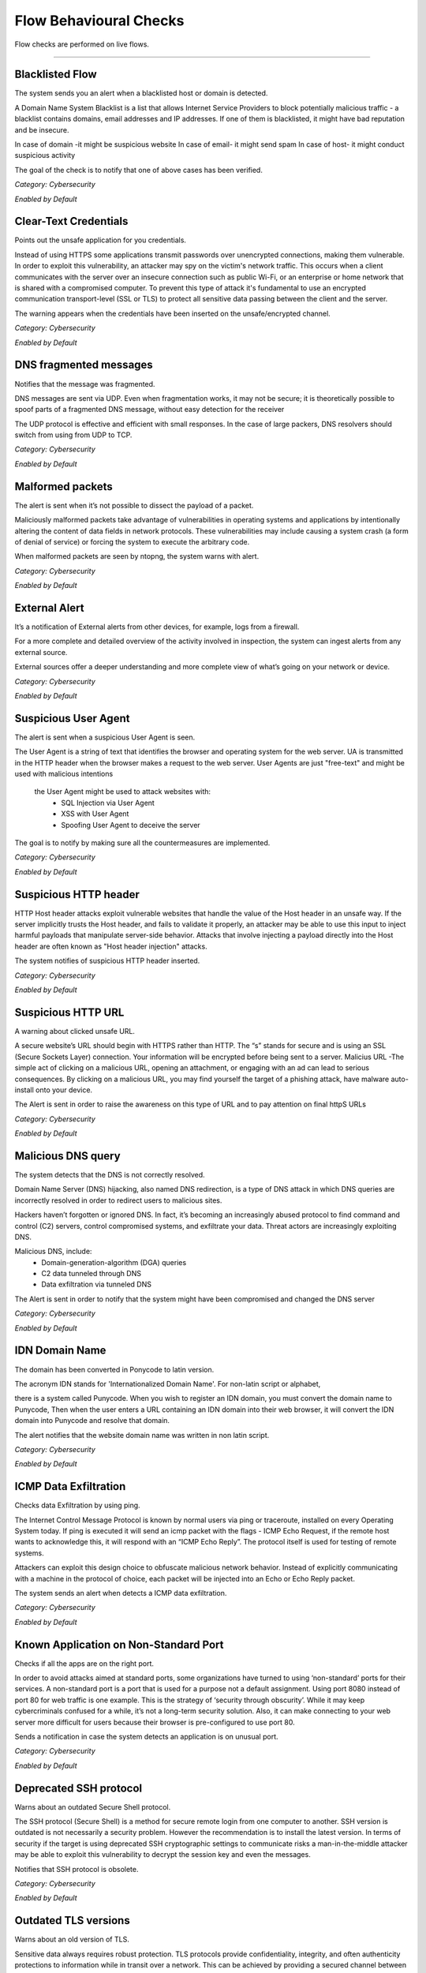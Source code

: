 Flow Behavioural Checks
#######################

Flow checks are performed on live flows.

____________________

**Blacklisted Flow**
~~~~~~~~~~~~~~~~~~~~~~

The system sends you an alert when a blacklisted host or domain is detected.

A Domain Name System Blacklist is a list that allows Internet Service Providers to block potentially malicious traffic - a blacklist contains domains, email addresses and IP addresses.
If one of them is blacklisted, it might have bad reputation and be insecure.

In case of domain -it might be suspicious website
In case of email- it might send spam
In case of host- it might conduct  suspicious activity

The goal of the check is to notify that one of above cases has been verified.

*Category: Cybersecurity*

*Enabled by Default*




**Clear-Text Credentials**
~~~~~~~~~~~~~~~~~~~~~~~~~~

Points out the unsafe application for you credentials.


Instead of using HTTPS some applications transmit passwords over unencrypted connections, making them vulnerable. In order to exploit this vulnerability, an attacker may spy on the victim's network traffic. This occurs when a client communicates with the server over an insecure connection such as public Wi-Fi, or an enterprise or home network that is shared with a compromised computer. To prevent this type of attack it's fundamental to use an encrypted communication transport-level (SSL or TLS) to protect all sensitive data passing between the client and the server.

The warning appears when the credentials have been inserted on the unsafe/encrypted channel.


*Category: Cybersecurity*

*Enabled by Default*


**DNS fragmented messages**
~~~~~~~~~~~~~~~~~~~~~~~~~~~

Notifies that the message was fragmented.

DNS messages are sent via UDP. Even when fragmentation works, it may not be secure; it is theoretically possible to spoof parts of a fragmented DNS message, without easy detection for the receiver

The UDP protocol is effective and efficient with small responses. In the case of large packers, DNS resolvers should switch from using from UDP to TCP.
  
*Category: Cybersecurity*

*Enabled by Default*


**Malformed packets**
~~~~~~~~~~~~~~~~~~~~~

The alert is sent when it’s not possible to dissect the payload of a packet.

Maliciously malformed packets take advantage of vulnerabilities in operating systems and applications by intentionally altering the content of data fields in network protocols. These vulnerabilities may include causing a system crash (a form of denial of service) or forcing the system to execute the arbitrary code.

When malformed packets are seen by ntopng, the system warns with alert.


*Category: Cybersecurity*

*Enabled by Default*


**External Alert** 
~~~~~~~~~~~~~~~~~~


It’s a notification of External alerts from other devices, for example, logs from a firewall.

For a more complete and detailed overview of the activity involved in inspection, the system can ingest alerts from any external source. 

External sources offer a deeper understanding and  more complete view of what’s going on your network or device.

*Category: Cybersecurity*

*Enabled by Default*

 

**Suspicious User Agent**
~~~~~~~~~~~~~~~~~~~~~~~~~~~~

The alert is sent when a suspicious User Agent is seen.


The User Agent is a string of text that identifies the browser and operating system for the web server. UA is transmitted in the HTTP header when the browser makes a request to the web server. 
User Agents are just "free-text" and might be used with malicious intentions
 the User Agent might be used to attack websites with:
    • SQL Injection via User Agent 
    • XSS with User Agent 
    • Spoofing User Agent to deceive the server 
      
The goal is to notify by making sure all the countermeasures are implemented.



*Category: Cybersecurity*

*Enabled by Default*

**Suspicious HTTP header**
~~~~~~~~~~~~~~~~~~~~~~~~~~


HTTP Host header attacks exploit vulnerable websites that handle the value of the Host header in an unsafe way. If the server implicitly trusts the Host header, and fails to validate it properly, an attacker may be able to use this input to inject harmful payloads that manipulate server-side behavior. Attacks that involve injecting a payload directly into the Host header are often known as "Host header injection" attacks. 

The system notifies of suspicious HTTP header inserted.

*Category: Cybersecurity*

*Enabled by Default*



**Suspicious HTTP URL**
~~~~~~~~~~~~~~~~~~~~~~~


A warning about clicked unsafe URL.


A secure website’s URL should begin with HTTPS rather than HTTP. The “s”  stands for secure and is using an SSL (Secure Sockets Layer) connection. Your information will be encrypted before being sent to a server.
Malicius URL -The simple act of clicking on a malicious URL, opening an attachment, or engaging with an ad can lead to serious consequences. By clicking on a malicious URL, you may find yourself the target of a phishing attack, have malware auto-install onto your device.

The Alert is sent in order to raise the awareness on this type of URL and to pay attention on final httpS URLs



*Category: Cybersecurity*

*Enabled by Default*



**Malicious DNS query**
~~~~~~~~~~~~~~~~~~~~~~~~


The system detects that the DNS is not correctly resolved.


Domain Name Server (DNS) hijacking, also named DNS redirection, is a type of DNS attack in which DNS queries are incorrectly resolved in order to redirect users to malicious sites.

Hackers haven’t forgotten or ignored DNS. In fact, it’s becoming an increasingly abused protocol to find command and control (C2) servers, control compromised systems, and exfiltrate your data. Threat actors are increasingly exploiting DNS.

Malicious DNS, include:
    • Domain-generation-algorithm (DGA) queries 
    • C2 data tunneled through DNS 
    • Data exfiltration via tunneled DNS 
    
The Alert is sent in order to notify that the system might have been compromised and changed the DNS server

*Category: Cybersecurity*

*Enabled by Default*



**IDN Domain Name**
~~~~~~~~~~~~~~~~~~~


The domain has been converted in Ponycode to latin version.

The acronym IDN stands for 'Internationalized Domain Name'. For non-latin script or alphabet,

there is a system called Punycode. When you wish to register an IDN domain, you must convert the domain name to Punycode, Then when the user enters a URL containing an IDN domain into their web browser, it will convert the IDN domain into Punycode and resolve that domain.

The alert notifies that the website domain name was written in non latin script.


*Category: Cybersecurity*

*Enabled by Default*


**ICMP Data Exfiltration**
~~~~~~~~~~~~~~~~~~~~~~~~~~



Checks data Exfiltration by using ping.
 
The Internet Control Message Protocol is known by normal users via ping or traceroute, installed on every Operating System today. If ping is executed it will send an icmp packet with the flags - ICMP Echo Request, if the remote host wants to acknowledge this, it will respond with an “ICMP Echo Reply”. The protocol itself is used for testing of remote systems. 

Attackers can exploit this design choice to obfuscate malicious network behavior. Instead of explicitly communicating with a machine in the protocol of choice, each packet will be injected into an Echo or Echo Reply packet. 

The system sends an alert when detects a ICMP data exfiltration.

*Category: Cybersecurity*

*Enabled by Default*


**Known Application on Non-Standard Port**
~~~~~~~~~~~~~~~~~~~~~~~~~~~~~~~~~~~~~~~~~~~



Checks if all the apps are on the right port.


In order to avoid attacks aimed at standard ports, some organizations have turned to using ‘non-standard’ ports for their services. A non-standard port is a port that is used for a purpose not a default assignment. Using port 8080 instead of port 80 for web traffic is one example.
This is the strategy of ‘security through obscurity’. While it may keep cybercriminals confused for a while, it’s not a long-term security solution. Also, it can make connecting to your web server more difficult for users because their browser is pre-configured to use port 80.

Sends a notification in case the system detects an application is on unusual port.


*Category: Cybersecurity*

*Enabled by Default*



**Deprecated SSH protocol**
~~~~~~~~~~~~~~~~~~~~~~~~~~~


Warns about an outdated Secure Shell protocol.

The SSH protocol (Secure Shell) is a method for secure remote login from one computer to another. SSH version is outdated is not necessarily a security problem. However the recommendation is to install the latest version.
In terms of security if the target is using deprecated SSH cryptographic settings to communicate risks a man-in-the-middle attacker may be able to exploit this vulnerability to decrypt the session key and even the messages.

Notifies that SSH protocol is obsolete.

*Category: Cybersecurity*

*Enabled by Default*


**Outdated TLS versions**
~~~~~~~~~~~~~~~~~~~~~~~~~

Warns about an old version of TLS.

Sensitive data always requires robust protection. TLS protocols provide confidentiality, integrity, and often authenticity protections to information while in transit over a network. This can be achieved by providing a secured channel between a server and a client to communicate for a session. Over time, new TLS versions are developed, and some of the previous versions become outdated for vulnerabilities or technical reasons; and, therefore, should no longer be used to protect data.

Alerts when a new version of TLS is needed.


*Category: Cybersecurity*

*Enabled by Default*


**Domain Generation Algorithm (DGA)**
~~~~~~~~~~~~~~~~~~~~~~~~~~~~~~~~~~~~~

Warns about a suspicious domain that could be used with the scope to make survive the malware.

A domain generation algorithm DGA is a program that generates a list of domain names. DGA provide malware with new domains in order to evade security measures.
Continously changing domain names helps hackers to prevent their servers from being blacklisted. The idea is to have an algorithm that produces random domain names that the malware can use and quickly switch between them. Security software tools block and take down the malicious domains that malware uses but switching domains quickly enables cybercriminals to continue pursuing the attack without being detected.

The goal is notify that the system has detected a malware.

*Category: Cybersecurity*

*Enabled by Default*




**Remote Code Execution**
~~~~~~~~~~~~~~~~~~~~~~~~~


The system sees RCE that consist in Allowing an attacker to remotely execute malicious code on a computer.

Remote code execution RCE is a type of software security vulnerabilitity. RCE vulnerabilities will allow a malicious actor to execute a code on a remote machine over LAN, WAN, or internet. An attacker can gain a full control over the compromised machine.


*Category: Cybersecurity*

*Enabled by Default*

**Missing TLS SNI**
~~~~~~~~~~~~~~~~~~~~


Inspects if SNI is missed.

Often a web server is responsible for multiple hostnames – or domain names. Each hostname has its own SSL certificate if the websites use HTTPS.
The problem is, all these hostnames on one server are at the same IP address. This isn't a problem over HTTP, because as soon as a TCP connection is opened the client will indicate which website they're trying to reach in an HTTP request.
But in HTTPS, a TLS handshake takes place first, before the HTTP conversation can begin (HTTPS still uses HTTP – it just encrypts the HTTP messages). Without SNI (Server Indication Name) then, there is no way for the client to indicate to the server which hostname they're talking to. As a result, the server may produce the SSL certificate for the wrong hostname. If the name on the SSL certificate does not match the name the client is trying to reach, the client browser returns an error and usually terminates the connection.

Alert is sent to notify that TLS SNI is missing.

*Category: Cybersecurity*

*Enabled by Default*


**Unidirectional network**
~~~~~~~~~~~~~~~~~~~~~~~~~~


Checks for “one way” data flow.
      
      
There are many situations in which a computer does not require a bidirectional flow
A connection on which a device may only transmit data or only receive data, but not both. That is, a source can transmit data to one or many destinations, but the destination(s) cannot transmit data back to the source because it is unable to receive.

The system sends a notification when detects in and out going data flows.


*Category: Cybersecurity*

*Enabled by Default*



**TCP connection refused**
~~~~~~~~~~~~~~~~~~~~~~~~~~

Check a TCP connection.

In general, connection refused - errors are generated during a system connection call when an application attempts to connect using TCP to a server port which is not open.

Sends an alert in case the port is closed or other errors.

*Category: Cybersecurity*

*Enabled by Default*


**Non-printable characters**
~~~~~~~~~~~~~~~~~~~~~~~~~~~~

Checks for non printable characters.

Researchers urge developers to secure code by disallowing non-ASCII characters. 
They suggested developers to protect their code from attacks by proscribing the use of non-ASCII characters, which are rare and harmful in code since development teams typically favor English language-based
For traslating it’s suggested to substitute non-ASCII characters with ASCII characters (e.g. ä → ae, ß → ss)

Sends an alert in case of suspect non printable characters


*Category: Cybersecurity*

*Enabled by Default*


**The Remote desktop session has ended**
~~~~~~~~~~~~~~~~~~~~~~~~~~~~~~~~~~~~~~~~

Checks the stability of the remote desktop session

The connection to the remote computer was lost, possibly due to network connectivity problems. If the problem continues, contact your network administrator or technical support.

    • An error occurred while establishing the connection. 
    • There is a network problem
    • The administrator has ended the session.
      
Sends an alert in case the remote desktop session is ended.

*Category: Cybersecurity*

*Enabled by Default*


**Possible SQL Injection**
~~~~~~~~~~~~~~~~~~~~~~~~~~

Checks for possible sql injections

SQL injection, also known as SQLI, is a common attack vector that uses malicious SQL code for backend database to manipulate and access sensitive information that was not intended to be public. This information may include sensitive company data, user lists or private customer details.

Sends an alert when SQL might have occurred.

*Category: Cybersecurity*

*Enabled by Default*


**Possible XSS**
~~~~~~~~~~~~~~~~


The check verifies a possible XSS attack.

Cross-site Scripting (XSS) is a client-side code attack. The attacker aims to execute malicious scripts in a web browser of the victim by including malicious code in a legitimate web page or web application. The actual attack occurs when the victim visits the web page or web application that executes the malicious code. The web page or web application becomes a way to deliver the malicious script to the user’s browser. Commonly used for Cross-site Scripting attacks are forums, message boards, and web pages that allow comments.

The system sends an alert in case it has detected a possible XSS attack on the website.

*Category: Cybersecurity*

*Enabled by Default*



**Unsafe protocol**
~~~~~~~~~~~~~~~~~~~

The check identifies an insecure/unencrypted protocols.

Credential information submitted through telnet is not encrypted and is vulnerable to identity theft for this reason is not recommended.Users should instead use ssh https://it.wikipedia.org/wiki/Secure_Shell
Also,unecrypted ftp should not be used. Users wishing to transfer files between computers should instead use utilities sftp.

The alert is sent when important data is transmitted without any encryption .


*Category: Cybersecurity*

*Enabled by Default*



**HTTP Suspicious Content**
~~~~~~~~~~~~~~~~~~~~~~~~~~~

Check controls for unclear content in HTTP (HyperText Transfer Protocol )

Suspicious headers with special characters without a readable content. A Clickjacking https://it.wikipedia.org/wiki/Clickjacking attack can be performed from the attacker by giving the browser some instructions directly via HTTP header.

The alert is sent when the system identifies an attempt to hide behind Mime type a malicious code.


*Category: Cybersecurity*

*Enabled by Default*


**TLS flow will not be used to transport HTTP content**
~~~~~~~~~~~~~~~~~~~~~~~~~~~~~~~~~~~~~~~~~~~~~~~~~~~~~~~

Check identifies that HTTP content isn't transmitted in TLS protocol.

The main limitation of HTTP is that it is completely insecure. All traffic carried over HTTP is readable to the intruders. As the web carries more and more sensitive information due to ecommerce, online health records, social media, etc. this places more and more users’ sensitive data are at risk.
HTTPS uses the Transport Layer Security (TLS) protocol – to add security to HTTP. With SSL/TLS, HTTPS encrypts all traffic flowing between the client and the server.

Alert is sent when HTTP traffic is not encrypted.


*Category: Cybersecurity*

*Enabled by Default*


**TLS Certificate Issues**
~~~~~~~~~~~~~~~~~~~~~~~~~~

Check if TLS Certiicate works properly.

The name mismatch error indicates that the domain name in the SSL certificate (SSL certificate enables an encrypted connection) doesn't match the address that is in the address bar of the browser. 
if the domain name is associated with an old IP address that has not been changed and a different certificate is referring to the same IP address, then you may see a Common Name Mismatch Error. The problem can be solved by changing DNS record.

Alert is sent when a mismatch error in TLS Certificate is seen.


*Category: Cybersecurity*

*Enabled by Default*


**SMB insecure**
~~~~~~~~~~~~~~~~

Checks for SMB
 
Notably, SMB https://it.wikipedia.org/wiki/Server_Message_Block was used as an attack channel for both the WannaCry and NotPetya huge ransomware attacks in 2017. SMBv1 is so insecure that most security experts now recommend that administrators disable it entirely via a group policy update or find other solutions to protect the infrastructure against other Server Message Block (SMB) exploits.

Alert is sent when Server message block is detected.

*Category: Cybersecurity*

*Enabled by Default*


**Blacklisted Country**
~~~~~~~~~~~~~~~~~~~~~~


Check verififes a Blacklisted Country.

The check verifies whether blacklisted country has been contacted, or viceversa, somebody from a blacklisted country had tried to contact the host.

Often the country is blacklisted due to many cyberattacks that are launched from that geographical area.There are countries with most ransomware https://it.wikipedia.org/wiki/Ransomware attacks.

The alert appears when a blacklisted country is detected.

*Category: Cybersecurity*

*Enabled by Default*



**Large DNS Packet (512+ bytes)**
~~~~~~~~~~~~~~~~~~~~~~~~~~~~~~~~~

Check for correct size of DNS packets.

DNS packets over UDP should be limited to 512 bytes. This size guarantees the datagram won't be fragmented because losing just one fragment leads to losing the entire datagram. When DNS packets overcome this threshold indicate a potential security risk or a misconfiguration.

The alert is sent in case the size overcomes 512 bytes.

*Category: Cybersecurity*

*Enabled by Default*



**HTTP Numeric IP Host**
~~~~~~~~~~~~~~~~~~~~~~~~

The Check is able to see a numeric IP Host.

DNS keeps the record of all domain names and the associated IP addresses. When you type in a URL in your browser, the DNS resolves the domain name into an IP address. In other words, DNS is a service that maps domain names to corresponding IP addresses.

Notifies in case of numeric IP Host.


*Category: Cybersecurity*

*Enabled by Default*


**WEb Mining**
~~~~~~~~~~~~~

Check generated traffic from/to hosts known to perform cryptocurrencies mining.

Cryptocurrency mining is a computationally intensive task which requires powerful resources like specialized hardware and processors,as significant electricity costs and investments in hardware. 
To avoid the costs of all these tools - expensive hardware, cybercriminals infect systems in order to consume the victims’ CPU or GPU power and existing resources for crypto mining. Putting in place different attack vectors, such as spam campaigns and Exploit Kits, they are able to turn the infected machines into army of cryptocurrency miners.

The Alert is received when traffic from/to hosts known to perform cryptocurrencies mining is discovered.

Category: Cybersecurity*

*Enabled by Default*



**Unexpected DNS Server**
~~~~~~~~~~~~~~~~~~~~~~~~~

Check for not allowed DNS servers.

DNS blocking is a filter method used to prevent Internet users visiting malicious websites. It works by comparing IP addresses against those assigned to websites known to be harmful or potentially threatning – those websites where malware and ransomware can be caught – dns blocking is implemented in order to prevent devices connecting with them when a match is found.

The Alert is sent when not allowed DNS server is detected.


Category: Cybersecurity*

*Enabled by Default*



**Unexpected NTP Server**
~~~~~~~~~~~~~~~~~~~~~~~~~

Check for not allowed NTP server.

NTP is one of the internet's oldest protocols and is not secure by default, leaving it susceptible to distributed denial-of-service (DDoS) and man-in-the-middle (MitM) attacks.


The Alert is sent when not allowed NTP server is seen.

Category: Cybersecurity*

*Enabled by Default*



**Remote to Local Insecure Protocol**
~~~~~~~~~~~~~~~~~~~~~~~~~~~~~~~~~~~~~

Check for remote to local insecure protocol.

Remote Desktop Protocol (RDP) is a Microsoft proprietary protocol that enables remote connections to other computers, typically over TCP port 3389.
RDP itself is not a secure protocol so firewalls should restrict access to remote desktop listening ports.Using RDP Gateway is highly recommended for restricting RDP access to desktops and servers.

The alert is sent to notify the insecure protocol.


Category: Cybersecurity*

*Enabled by Default*



**Elephant flow**
~~~~~~~~~~~~~~~~

Checks a flow.

Elephant flows are data sessions that take up significant amounts of network capacity relative to other types of data sessions. For example, a three-minute YouTube stream accounts for 20,000 times more bandwidth than three minutes consuming Twitter. Visible effect of Elephant Flows can be seen in high cpu usage.

Notifies when elephant flow is detected.
 
*Category: Cybersecurity*

*Enabled by Default*


**Possible exploit**
~~~~~~~~~~~~~~~~~~~~

Checks for an exploit.

An exploit is a code that takes advantage of a software vulnerability or security flaw. Exploits allow an intruder to remotely access a network and gain elevated privileges, or move deeper into the network.
In some cases, an exploit can be used as part of a multi-component attack. Instead of using a malicious file, the exploit may instead drop another malware, which can include backdoor Trojans and spyware that can steal user information from the infected systems. 

The system sends an alert when a possible exploit is detected.

*Category: Cybersecurity*

*Enabled by Default*



**Binary Application Transfer**
~~~~~~~~~~~~~~~~~~~~~~~~~~~~~~~

Cheks for Binary Application Transfer.

Binary is a name for an executable file format and is intended for end-users.There are several variants of .exe, .msi and .zip files. The binary application can be downloaded/uploaded. These applications include Windows binaries, Linux executables, Unix scripts and Android apps.
A binary can be potentially harmful, and therefore can generate malicious behavior.

The alert is sent to notify an executable file.

*Category: Cybersecurity*

*Enabled by Default*


**Error code**
~~~~~~~~~~~~~~

Checks for error code.


HTTP response status codes indicate whether a specific HTTP request has been successfully completed or failed. Responses are grouped in five classes: 


informational responses
successful responses
re-directs
client errors
server errors


Alert is sent when an error code is seen.


Category: *Network*

*Enabled by Default*


**Lateral Movement Detection**
~~~~~~~~~~~~~~~~~~~~~~~~~~~~~~

Checks for unusual traffic behaviour



**No Data Exchanged**
~~~~~~~~~~~~~~~~~~~~~

Checks for no data exchange.

When the sending TCP wants to establish connections, it sends a segment called a SYN to the peer TCP protocol running on the receiving host. The receiving TCP returns a segment called an ACK to acknowledge the successful receipt of the segment. The sending TCP sends another ACK segment, then proceeds to send the data.

The alert is sent when flow ends with no data exchanged.


**TCP Retransmission Issues**
~~~~~~~~~~~~~~~~~~~~~~~~~~~~~

Checks for TCP retransmissions and packet lost issues.

The most common cause of Network Packet Loss are:

    • Layer two errors
    • or network congestion


TCP retransmission means resending packets over the network that have been lost or previously damaged.

The alert is sent when tcp retrasmission or packet loss are seen.

Category: *Network*

*Enabled by Default


**Zero TCP Window**
~~~~~~~~~~~~~~~~~~~

Checks for zero TCP window.

When the receiver has a full buffer, the window size is reduced to zero. In this state, the window is shown to be 'Frozen' and the sender cannot send any more bytes until it receives a datagram from the receiver with a window size greater than zero.

The alert is sent when zero TCP window is detected.

Category: *Network*

*Enabled by Default*


**Numeric IP Address**
~~~~~~~~~~~~~~~~~~~~~~~~
 
Checks for numeric IP address

When contacting the website using an IP address instead of it’s domain name (1.2.3.4 instead of www.bbc.com)

(hppt/dsn troubles)


The alert is sent when numeric IP is detected.


*Category:Cybersecurity*

*Enabled by Default*

**Detects anomalies in active flows numbers**
~~~~~~~~~~~~~~~~~~~~~~~~~~~~~~~~~~~~~~~~~~~~~

Checks for anomalies in active Flows.

This is a machine learning check. Based on a specific algorithm that forecasts behavioural flow anomalies. The algorithm is able to predict the average of active flows in certain period of time, lower or upper boundaries are not established but calculated by the algorithm.

Alert is sent when the anomaly in active flow is detected.



*Category:Cybersecurity*

*Enabled by Default*



**Suspicious Entropy**
~~~~~~~~~~~~~~~~~~~~~~

Checks for suspicious entropy.

In case of files analysis whether they contain embedded files or scripts, and the entropy scores.

The file entropy score, which measure the randomness of data and is used to find encrypted malware, and the entropy distribution also clearly shows that a portion/size of the file is not what it should be. Further analysis proves that this file contains a new form of malware that passed undetected by existing security measures and was responsible for the infected systems.

Alert is sent when suspicious entropy is seen.

*Category:Cybersecurity*

*Enabled by Default*


**Long Lived**
~~~~~~~~~~~~~~~
 
Checks for long lived flows.
 
The TCP source will keep sending as much data as it can for the transmission link and once congestion is occuring TCP congestion mechanism will come into play,TCP always initiate the congestion avoidance mechanism and slow-start if buffers get over-filled or output capacity of a router in the chain is smaller that the sum of its inputs.
 
An alert is sent when a flow lasts more than the configured duration.

*Category:Cybersecurity*

*Enabled by Default*


**Not Purged**
~~~~~~~~~~~~~~

Checks for bugs in the flow pure logic.
 
Purging is the process of freeing up space in the database or deleting obsolete data that is not required by the system. The purge process can be based on the age of the data or the type of data.
Data purging is a mechanism that permanently deletes inactive or obsolete records from the database. 

Sends the alert in case of bugs in the flow pure logic.


*Category:Cybersecurity*

*Enabled by Default*


**TLS Unsafe Ciphers**
~~~~~~~~~~~~~~~~~~~~~~

Checks for secure TLS Cipher.

TLS is encrypting the communication between web applications and servers. To secure the data transfer, TLS uses one or more cipher suites, which is a combination of authentication or encryption. Using an old or outdated cipher makes vulnerable to attack. With an insufficient cipher, the attacker may intercept or modify data.

The Alert is sent when unsafe ciphers are seen.

*Category:Cybersecurity*

*Enabled by Default*


**TLS Cert About To Expire**
~~~~~~~~~~~~~~~~~~~~~~~~~~~~
Checks for TLS validity.

Ntopng tells when the TLS deadline is looming.

The alert is sent in case the TLS cert is nearly expired.

*Category:Cybersecurity*

*Enabled by Default



**TLS Certificate Expired**
~~~~~~~~~~~~~~~~~~~~~~~~~~~
Checks for TLS certification already expired.

The alert is sent in case TLS cert is already expired.

*Category:Cybersecurity*

*Enabled by Default*


**Obsolete SSH Client version or Cipher**
~~~~~~~~~~~~~~~~~~~~~~~~~~~~~~~~~~~~~~~~~
Checks for Obsolete SSH client or chiper.

The SSH protocol is a method for secure remote login from one computer to another. If the target is using deprecated SSH settings. A man-in-the-middle attacker may be able to exploit this vulnerability to record the communication to decrypt the session key and even the messages.

The system sends an alert when it sees an obsolete SSH.

*Category:Cybersecurity*

*Enabled by Default*



**Malicious JA3 Signature**
~~~~~~~~~~~~~~~~~~~~~~~~~~~
Checks for malicious JA3 signature.

JA3 is a method for creating SSL/TLS client fingerprints. JA3 signature is derived from the cipher. The cipher list is transmitted during the client/server hello negotiation.
When the system identifies the match with blacklisted fingerprints it warns the client with an alert.

The alert is sent in case malicious ja3 signature is found.


*Category:Cybersecurity*

*Enabled by Default*

**Low goodput**
~~~~~~~~~~~~~~~

Checks for low goodput.

Goodput is the rate at which useful data traverses a link. Assuming an uncongested path between endpoints.

There could be various reasons for low goodput:

- High Utilization 
- Too many access points on the same channel 
- Access point power too high
- Broadcasting too many SSIDs 
- A client issue
- Client inactivity

The alert is sent when low goodput is tracked.

*Category:Network*

*Enabled by Default*


**Crawler/Bot**
~~~~~~~~~~~~~~~

Checks for crawlers.

Spiderbot or crawler, is an Internet bot that browses the Web and that is typically operated by search engines for the purpose of Web indexing/web spidering.

The alert is sent when a crawler on the webpage is detected.

*Category:Network*

*Enabled by Default*


**DNS Data Exfiltration**
~~~~~~~~~~~~~~~~~~~~~~~~~~

Verifies for data exfiltration.


The data is exchanged through DNS protocol on intermediate DNS servers. During the exfiltration phase, the client makes a DNS resolution request to an external DNS server address. Instead of responding with an A record in response, the attacker’s name server will respond back with a MX or TXT record, which allows a large amount of not structured data to be sent between attacker and victim.


The Alert is sent data exfiltration is detected.

*Category:Cybersecurity*

*Enabled by Default*


**Device Application Not Allowed**
~~~~~~~~~~~~~~~~~~~~~~~~~~~~~~~~~~

Checks for not allowed application

An unusual application has been identified by the system

*Category:Cybersecurity*

*Enabled by Default*


**Lateral Movement Detection**
~~~~~~~~~~~~~~~~~~~~~~~~~~~~~~

Checks for lateral movement.

Network Lateral Movement, refers to the techniques that cyber attackers, or threat actors, use to progressively move through a network as they search for the key data and assets.

The alert is sent to notify about a lateral movement detected in the network.

*Category:Network*

*Enabled by Default*


**Obsolete SSH Server Version or Cipher**
~~~~~~~~~~~~~~~~~~~~~~~~~~~~~~~~~~~~~~~~~~
Checks for obsolete SSH Version

It is possible to customize the supported SSH ciphers on the client machine when support is needed for a deprecated cipher. This is not a very common issue. It typically happens when a modern SSH client is used to connect to an old SSH server that hasn’t yet disabled weaker ciphers.

The system sends an alert to nitify an obsolete SSH version or Cipher.

*Category:Cybersecurity*

*Enabled by Default*


**Periodicity Changed Detection**
~~~~~~~~~~~~~~~~~~~~~~~~~~~~~~~~~

Checks for periodicity change.

New periodic distance measures for time-series sequences have been implemented.

The alert is sent when periodicity change is detected.

*Category:Network*

*Enabled by Default*


**Potentially Dangerous Protocol**
~~~~~~~~~~~~~~~~~~~~~~~~~~~~~~~~~~

Checks for potencially dangerous protocols.

The most commonly attacked ports are those used by Secure Shell (SSH), the file transfer protocol (FTP), the remote desktop protocol (RDP), and Web servers (HTTP) are among the more vulnerable protocols.

The alert is sent to totify about dangerous protocol.

*Category:Cybersecurity*

*Enabled by Default*


**Remote Access**
~~~~~~~~~~~~~~~~~

Checks for remote access end.


The connection to the remote computer was lost, possibly due to network connectivity problems.
When the remote desktop connection between a Windows desktop and its host fails, it's time to do some remote desktop troubleshooting by checking firewalls, security certificates.
It also could happen when the remote access to the server is not enabled or the remote computer is turned off.

The alert is sent when the the remote access is ended.

*Category:Network*

*Enabled by Default*


**Suspicious DNS traffic**
~~~~~~~~~~~~~~~~~~~~~~~~~~~

Checks for suspicious dns traffic.

The attackers have discovered ways to take advantage of the protocol.By manipulating DNS to hijack traffic and redirect it to an IP address under the attacker’s control. This could send users intending to visit bbc.com.uk, for example, to an unrelated malicious website. Another technique involves using the DNS protocol for command-and-control activities with the attacker’s malicious code or to exfiltrate data.

The alert is sent when a suspicious dns traffic is seen.

Category:Cybersecurity*

*Enabled by Default*


**Suspicious TLS ESNI Usage**
~~~~~~~~~~~~~~~~~~~~~~~~~~~~~

Checks for suspicious tls esni usage.

Server Name Indication (SNI) is an extension to the TLS protocol. It allows a client or browser to indicate which hostname it is trying to connect to at the start of the TLS handshake. This allows the server to present multiple certificates on the same IP address and port number.

The alert notifies about a suspicious tls esni usage.

Category:Cybersecurity*

*Enabled by Default*


**TLS (probably) not carrying HTTPS**
~~~~~~~~~~~~~~~~~~~~~~~~~~~~~~~~~~~~~
Checks for TLS.

HTTP is an application layer protocol that is sent over TCP.In HTTPS, the communication protocol is encrypted using Transport Layer Security (TLS)

The Alert is sent when TLS is not carrying HTTPS.


Category:Cybersecurity*

*Enabled by Default*



**Self-Signed Certificates**
~~~~~~~~~~~~~~~~~~~~~~~~~~~~~

Checks for self signed certificates.

To eliminate the risk of a self-signed SSL certificate is to get an SSL/TLS certificate issued from a trusted Certificate Authority.

The alert notifies about self - signed certificates.

*Category:Cybersecurity*

*Enabled by Default*

**TLS certificate validity longer than 13 months**
~~~~~~~~~~~~~~~~~~~~~~~~~~~~~~~~~~~~~~~~~~~~~~~~~~
Checks for certificate validity.

TLS/SSL Certificate Validity Periods are currently 398 days, or about 13 months.

The alert is sent to notify about the certificate expiration date.

*Category:Cybersecurity*

*Enabled by Default*

**Unexpected DHCP**
~~~~~~~~~~~~~~~~~~~~

Checks for unusual DHCP.

A DHCP server setup on a network by a hacker called Rogue DHCP server, can lead to Man in the Middle, Sniffing, and Reconnaissance attacks. By placing a rogue DHCP server on the network, an attacker can supply the clients with fake addresses and other network information to snoop into the data packets.


The alert is sent when the system identifies an unexpected DHCP server.

*Category:Cybersecurity*

*Not Enabled by Default*


**Unexpected SMTP Server**
~~~~~~~~~~~~~~~~~~~~~~~~~~

Checks for unexpected smtp.

An SMTP attack is any exploitation of the SMTP server that enables attackers to gain unauthorized access to it. When an SMTP hack occurs, attacker can see the email addresses stored on the server and send messages impersonating a company.

An alert is sent to notify about a unexpected SMTP server.

*Category:Cybersecurity*

*Not Enabled by Default*

**Unidirectional UDP Flow**
~~~~~~~~~~~~~~~~~~~~~~~~~~~~

Checks for unidirectional UDP flow.

UDP is usually used for Multicast, that is - one to many destinations. 
But UDP could be also implemented in unidirectional communications.

The alert notifies about unidirectional UDP flow.

*Category:Network*

*Enabled by Default*


**IEC Invalid Command Transition**
~~~~~~~~~~~~~~~~~~~~~~~~~~~~~~~~~~

Check for the IEC 104 protocol used in Industrial Control Systems (ICS).

In IEC systems the transitions must respect the following criteria:
- m_to_c tranistions < 20
- c_to_m tranistions < 20
- c_to_m tranistions < 5

Whenever IEC transitions do not respect this rule, and alert is triggered
for the flow that does not satisfies these constraints.

*Category:Cybersecurity*

*Disabled by Default*

     
**IEC Invalid Transition**
~~~~~~~~~~~~~~~~~~~~~~~~~~

Check for the IEC 104 protocol used in Industrial Control Systems (ICS).

ntopng implements for every IEC flow a learning time (see preferences for changing its duration)
that keeps track of the transitions observed. Past the learning phase in case a
new transition (i.e. not previously seen) is observed, this check triggers
an alert that should not be confused with `IEC Invalid Command Transition'.

*Category:Cybersecurity*

*Disabled by Default*

     
**IEC Unexpected TypeID**
~~~~~~~~~~~~~~~~~~~~~~~~~

Check for the IEC 104 protocol used in Industrial Control Systems (ICS).

In the check preference you can specify (numeric) the allowed IEC TypeIDs
that can be observed in a IEC flow. In case ntopng identifies a TypeID that
is not part of this list, an alert is triggered.

*Category:Cybersecurity*

*Disabled by Default*

     
